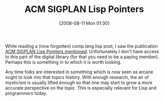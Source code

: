 #+POSTID: 432
#+DATE: [2008-08-11 Mon 01:30]
#+OPTIONS: toc:nil num:nil todo:nil pri:nil tags:nil ^:nil TeX:nil
#+CATEGORY: Article
#+TAGS: Lisp, Programming, philosophy
#+TITLE: ACM SIGPLAN Lisp Pointers

While reading a (now forgotten) comp.lang.lisp post, I saw the publication [[http://portal.acm.org/browse_dl.cfm?linked=1∂=newsletter&idx=J509&coll=portal&dl=ACM][ACM SIGPLAN Lisp Pointers mentioned]]. Unfortunately I don't have access to this part of the digital library (for that you need to be a paying member). Perhaps this is something in to which it is worth looking.

Any time folks are interested in something which is now seen as arcane ought to look into that topics history. With enough research, the air of mysticism is usually lifted enough so that one may start to grow a more accurate perspective on the topic. This is especially relevant for Lisp and programmers today.



